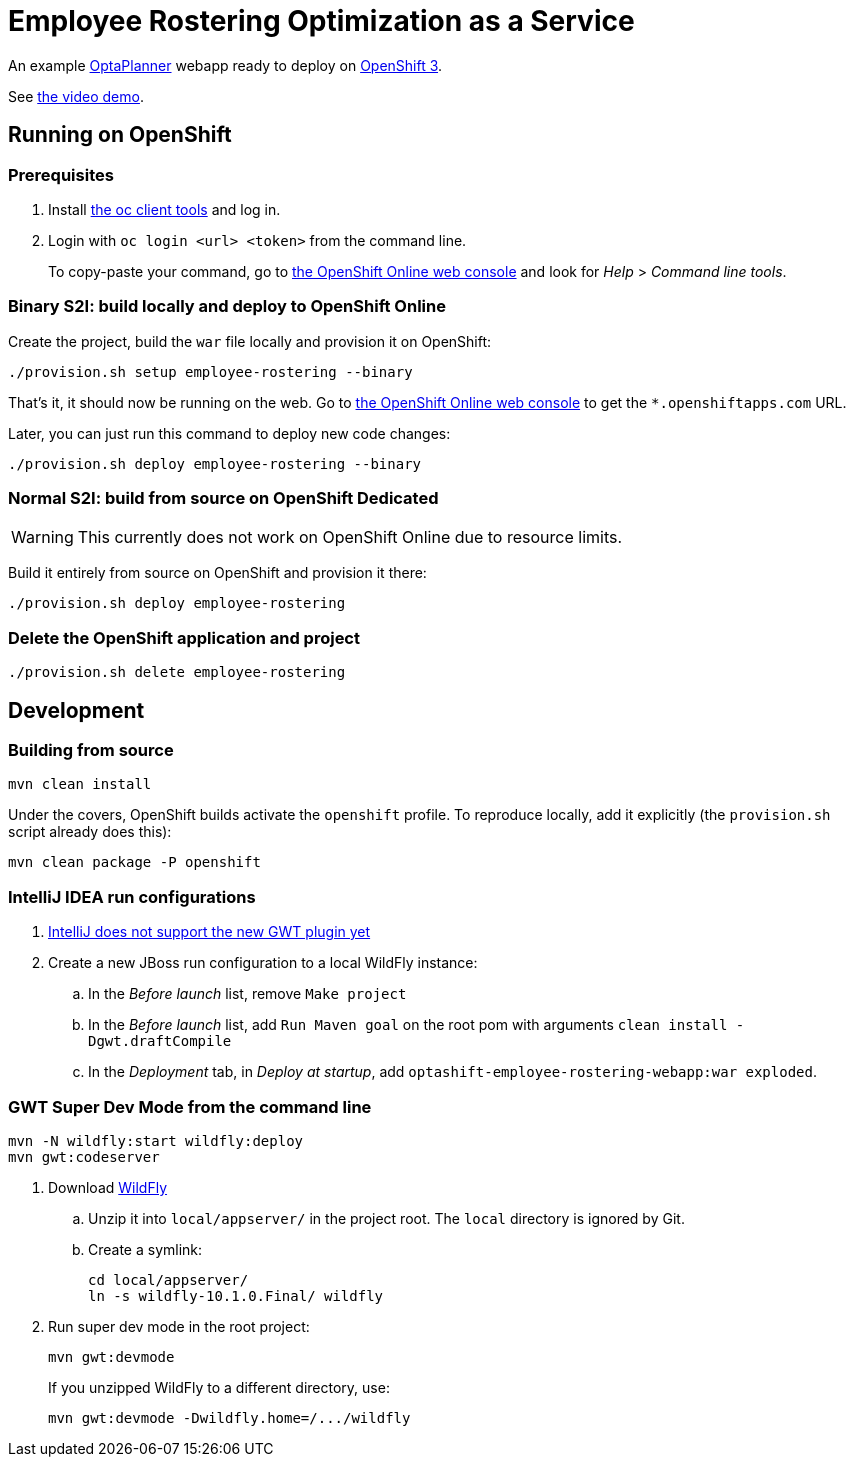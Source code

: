 = Employee Rostering Optimization as a Service

An example https://www.optaplanner.org/[OptaPlanner] webapp ready to deploy on https://www.openshift.com/[OpenShift 3].

See https://www.youtube.com/watch?v=sOWC4qrXxFk[the video demo].

== Running on OpenShift

=== Prerequisites

. Install https://www.openshift.org/download.html[the oc client tools] and log in.

. Login with `oc login <url> <token>` from the command line.
+
To copy-paste your command, go to https://manage.openshift.com/[the OpenShift Online web console] and look for _Help_ > _Command line tools_.

=== Binary S2I: build locally and deploy to OpenShift Online

Create the project, build the `war` file locally and provision it on OpenShift:

```
./provision.sh setup employee-rostering --binary
```

That's it, it should now be running on the web.
Go to https://manage.openshift.com/[the OpenShift Online web console]
to get the `*.openshiftapps.com` URL.

Later, you can just run this command to deploy new code changes:

```
./provision.sh deploy employee-rostering --binary
```


=== Normal S2I: build from source on OpenShift Dedicated

WARNING: This currently does not work on OpenShift Online due to resource limits.

Build it entirely from source on OpenShift and provision it there:

```
./provision.sh deploy employee-rostering
```


=== Delete the OpenShift application and project

```
./provision.sh delete employee-rostering
```


== Development

=== Building from source

```
mvn clean install
```

Under the covers, OpenShift builds activate the `openshift` profile.
To reproduce locally, add it explicitly (the `provision.sh` script already does this):

```
mvn clean package -P openshift
```

=== IntelliJ IDEA run configurations

. https://youtrack.jetbrains.com/issue/IDEA-171158[IntelliJ does not support the new GWT plugin yet]
. Create a new JBoss run configuration to a local WildFly instance:
.. In the _Before launch_ list, remove `Make project`
.. In the _Before launch_ list, add `Run Maven goal` on the root pom with arguments `clean install -Dgwt.draftCompile`
.. In the _Deployment_ tab, in _Deploy at startup_, add `optashift-employee-rostering-webapp:war exploded`.


=== GWT Super Dev Mode from the command line

```
mvn -N wildfly:start wildfly:deploy
mvn gwt:codeserver
```

. Download http://wildfly.org/downloads/[WildFly]
.. Unzip it into `local/appserver/` in the project root.
The `local` directory is ignored by Git.
.. Create a symlink:
+
```
cd local/appserver/
ln -s wildfly-10.1.0.Final/ wildfly
```
. Run super dev mode in the root project:
+
```
mvn gwt:devmode
```
+
If you unzipped WildFly to a different directory, use:
+
```
mvn gwt:devmode -Dwildfly.home=/.../wildfly
```
